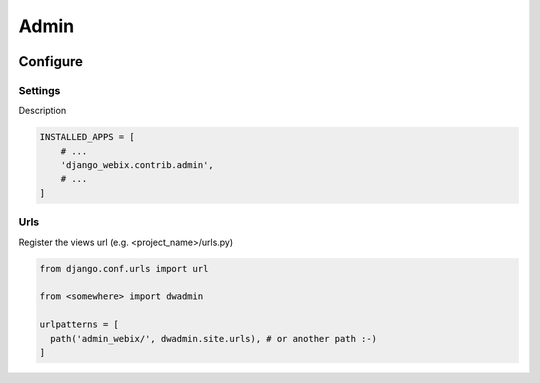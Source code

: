 Admin
=====

.. image:: static/django_webix_admin_list.png
  :alt: Django-Webix admin list example

.. image:: static/django_webix_admin_form.png
  :alt: Django-Webix admin form example

Configure
---------

Settings
~~~~~~~~

Description

.. code-block:: python

    INSTALLED_APPS = [
        # ...
        'django_webix.contrib.admin',
        # ...
    ]


Urls
~~~~

Register the views url (e.g. <project_name>/urls.py)

.. code-block:: python

    from django.conf.urls import url

    from <somewhere> import dwadmin

    urlpatterns = [
      path('admin_webix/', dwadmin.site.urls), # or another path :-)
    ]

